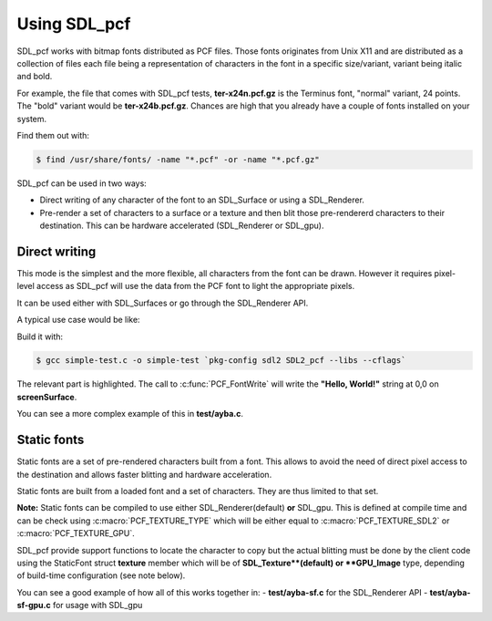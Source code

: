 Using SDL_pcf
===============================================================================

SDL_pcf works with bitmap fonts distributed as PCF files. Those fonts
originates from Unix X11 and are distributed as a collection of files each file
being a representation of characters in the font in a specific size/variant,
variant being italic and bold.

For example, the file that comes with SDL_pcf tests, **ter-x24n.pcf.gz** is the
Terminus font, "normal" variant, 24 points. The "bold" variant would be
**ter-x24b.pcf.gz**. Chances are high that you already have a couple of fonts
installed on your system.

Find them out with:

.. code-block:: bash

   $ find /usr/share/fonts/ -name "*.pcf" -or -name "*.pcf.gz"

SDL_pcf can be used in two ways:

- Direct writing of any character of the font to an SDL_Surface or using a
  SDL_Renderer.
- Pre-render a set of characters to a surface or a texture and then blit
  those pre-rendererd characters to their destination.
  This can be hardware accelerated (SDL_Renderer or SDL_gpu).

Direct writing
~~~~~~~~~~~~~~~~~~~~~~~~~~~~~~~~~~~~~~~~~~~~~~~~~~~~~~~~~~~~~~~~~~~~~~~~~~~~~~~

This mode is the simplest and the more flexible, all characters from the font
can be drawn. However it requires pixel-level access as SDL_pcf will use the
data from the PCF font to light the appropriate pixels.

It can be used either with SDL_Surfaces or go through the SDL_Renderer API.

A typical use case would be like:

.. code-block:: c
  :linenos:
  :emphasize-lines: 43-49

   #include <stdio.h>
   #include <stdlib.h>
   #include <SDL.h>

   #include "SDL_pcf.h"

   #define SCREEN_WIDTH 640
   #define SCREEN_HEIGHT 480

   int main(int argc, char *argv[])
   {
       SDL_Window* window = NULL;
       SDL_Surface* screenSurface = NULL;
       Uint32 black, white;
       PCF_Font *font;

       if (SDL_Init(SDL_INIT_VIDEO) < 0) {
           fprintf(stderr, "could not initialize sdl2: %s\n", SDL_GetError());
           return 1;
       }

       window = SDL_CreateWindow(
                   "SDL_pcf test drive",
                   SDL_WINDOWPOS_UNDEFINED, SDL_WINDOWPOS_UNDEFINED,
                   SCREEN_WIDTH, SCREEN_HEIGHT,
                   SDL_WINDOW_SHOWN
                   );
       if (window == NULL) {
           fprintf(stderr, "could not create window: %s\n", SDL_GetError());
           return 1;
       }

       screenSurface = SDL_GetWindowSurface(window);
       if(!screenSurface){
           printf("Error: %s\n",SDL_GetError());
           exit(-1);
       }

       white = SDL_MapRGB(screenSurface->format, 0xFF, 0xFF, 0xFF);
       black  = SDL_MapRGB(screenSurface->format, 0x00, 0x00, 0x00);
       SDL_FillRect(screenSurface, NULL, black);

       font = PCF_OpenFont("ter-x24n.pcf.gz");
       if(!font){
           printf("%s\n", SDL_GetError());
           exit(EXIT_FAILURE);
       }

       PCF_FontWrite(font, "Hello, World!", white, screenSurface, NULL);
       SDL_UpdateWindowSurface(window);

       SDL_Delay(4000);

       PCF_CloseFont(font);

       SDL_DestroyWindow(window);
       SDL_Quit();

       exit(EXIT_SUCCESS);
   }

Build it with:

.. code-block:: bash

   $ gcc simple-test.c -o simple-test `pkg-config sdl2 SDL2_pcf --libs --cflags`

The relevant part is highlighted. The call to :c:func:`PCF_FontWrite` will
write the **"Hello, World!"** string at 0,0 on **screenSurface**.

You can see a more complex example of this in **test/ayba.c**.

Static fonts
~~~~~~~~~~~~~~~~~~~~~~~~~~~~~~~~~~~~~~~~~~~~~~~~~~~~~~~~~~~~~~~~~~~~~~~~~~~~~~~

Static fonts are a set of pre-rendered characters built from a font. This allows
to avoid the need of direct pixel access to the destination and allows faster
blitting and hardware acceleration.

Static fonts are built from a loaded font and a set of characters. They are thus
limited to that set.

**Note:** Static fonts can be compiled to use either SDL_Renderer(default)
**or** SDL_gpu. This is defined at compile time and can be check using
:c:macro:`PCF_TEXTURE_TYPE` which will be either equal to
:c:macro:`PCF_TEXTURE_SDL2` or :c:macro:`PCF_TEXTURE_GPU`.

SDL_pcf provide support functions to locate the character to copy but the actual
blitting must be done by the client code using the StaticFont struct **texture**
member which will be of **SDL_Texture**(default) or **GPU_Image** type, depending
of build-time configuration (see note below).

You can see a good example of how all of this works together in:
- **test/ayba-sf.c** for the SDL_Renderer API
- **test/ayba-sf-gpu.c** for usage with SDL_gpu
